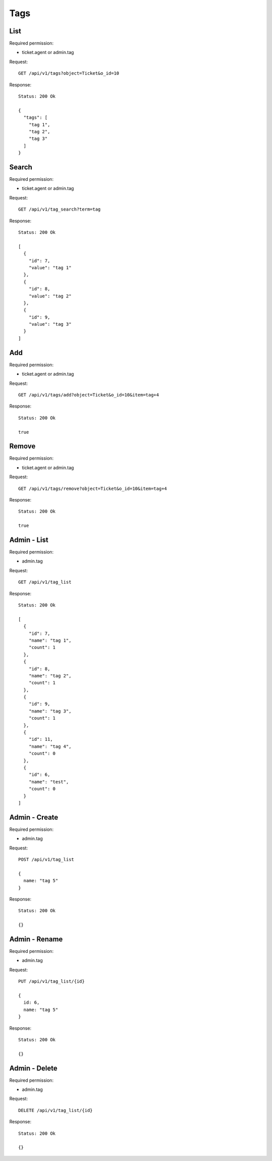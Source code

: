 Tags
****

List
====

Required permission:

* ticket.agent or admin.tag

Request::

   GET /api/v1/tags?object=Ticket&o_id=10

Response::

   Status: 200 Ok

   {
     "tags": [
       "tag 1",
       "tag 2",
       "tag 3"
     ]
   }


Search
======

Required permission:

* ticket.agent or admin.tag

Request::

   GET /api/v1/tag_search?term=tag

Response::

   Status: 200 Ok

   [
     {
       "id": 7,
       "value": "tag 1"
     },
     {
       "id": 8,
       "value": "tag 2"
     },
     {
       "id": 9,
       "value": "tag 3"
     }
   ]

Add
===

Required permission:

* ticket.agent or admin.tag

Request::

   GET /api/v1/tags/add?object=Ticket&o_id=10&item=tag+4

Response::

   Status: 200 Ok

   true

Remove
======

Required permission:

* ticket.agent or admin.tag

Request::

   GET /api/v1/tags/remove?object=Ticket&o_id=10&item=tag+4

Response::

   Status: 200 Ok

   true

Admin - List
============

Required permission:

* admin.tag

Request::

   GET /api/v1/tag_list

Response::

   Status: 200 Ok

   [
     {
       "id": 7,
       "name": "tag 1",
       "count": 1
     },
     {
       "id": 8,
       "name": "tag 2",
       "count": 1
     },
     {
       "id": 9,
       "name": "tag 3",
       "count": 1
     },
     {
       "id": 11,
       "name": "tag 4",
       "count": 0
     },
     {
       "id": 6,
       "name": "test",
       "count": 0
     }
   ]

Admin - Create
==============

Required permission:

* admin.tag

Request::

   POST /api/v1/tag_list

   {
     name: "tag 5"
   }

Response::

   Status: 200 Ok

   {}

Admin - Rename
==============

Required permission:

* admin.tag

Request::

   PUT /api/v1/tag_list/{id}

   {
     id: 6,
     name: "tag 5"
   }

Response::

   Status: 200 Ok

   {}

Admin - Delete
==============

Required permission:

* admin.tag

Request::

   DELETE /api/v1/tag_list/{id}

Response::

   Status: 200 Ok

   {}
